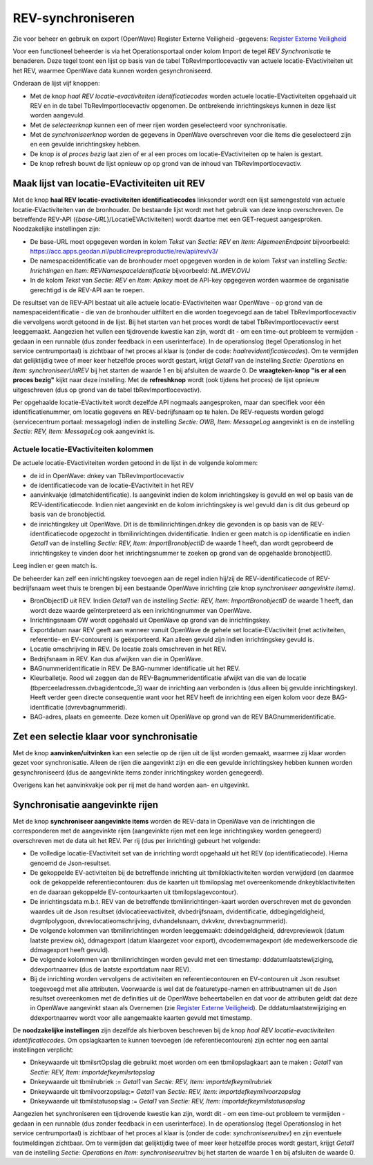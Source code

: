 REV-synchroniseren
==================

Zie voor beheer en gebruik en export (OpenWave) Register Externe
Veiligheid -gegevens: `Register Externe
Veiligheid </docs/instellen_inrichten/register_exrterne_veiligheid.md>`__

Voor een functioneel beheerder is via het Operationsportaal onder kolom
Import de tegel *REV Synchronisatie* te benaderen. Deze tegel toont een
lijst op basis van de tabel TbRevImportlocevactiv van actuele
locatie-EVactiviteiten uit het REV, waarmee OpenWave data kunnen worden
gesynchroniseerd.

Onderaan de lijst vijf knoppen:

-  Met de knop *haal REV locatie-evactiviteiten identificatiecodes*
   worden actuele locatie-EVactiviteiten opgehaald uit REV en in de
   tabel TbRevImportlocevactiv opgenomen. De ontbrekende inrichtingskeys
   kunnen in deze lijst worden aangevuld.
-  Met de *selecteerknop* kunnen een of meer rijen worden geselecteerd
   voor synchronisatie.
-  Met de *synchroniseerknop* worden de gegevens in OpenWave
   overschreven voor die items die geselecteerd zijn en een gevulde
   inrichtingskey hebben.
-  De knop *is al proces bezig* laat zien of er al een proces om
   locatie-EVactiviteiten op te halen is gestart.
-  De knop refresh bouwt de lijst opnieuw op op grond van de inhoud van
   TbRevImportlocevactiv.

Maak lijst van locatie-EVactiviteiten uit REV
---------------------------------------------

Met de knop **haal REV locatie-evactiviteiten identificatiecodes**
linksonder wordt een lijst samengesteld van actuele
locatie-EVactiviteiten van de bronhouder. De bestaande lijst wordt met
het gebruik van deze knop overschreven. De betreffende REV-API
({*base-URL*}/LocatieEVActiviteiten) wordt daartoe met een GET-request
aangesproken. Noodzakelijke instellingen zijn:

-  De base-URL moet opgegeven worden in kolom *Tekst* van *Sectie: REV*
   en *Item: AlgemeenEndpoint* bijvoorbeeld:
   https://acc.apps.geodan.nl/public/revpreproductie/rev/api/rev/v3/
-  De namespaceidentificatie van de bronhouder moet opgegeven worden in
   de kolom *Tekst* van instelling *Sectie: Inrichtingen* en *Item:
   REVNamespaceIdentificatie* bijvoorbeeld: *NL.IMEV.OVIJ*
-  In de kolom *Tekst* van *Sectie: REV* en *Item: Apikey* moet de
   API-key opgegeven worden waarmee de organisatie gerechtigd is de
   REV-API aan te roepen.

De resultset van de REV-API bestaat uit alle actuele
locatie-EVactiviteiten waar OpenWave - op grond van de
namespaceidentificatie - die van de bronhouder uitfiltert en die worden
toegevoegd aan de tabel TbRevImportlocevactiv die vervolgens wordt
getoond in de lijst. Bij het starten van het proces wordt de tabel
TbRevImportlocevactiv eerst leeggemaakt. Aangezien het vullen een
tijdrovende kwestie kan zijn, wordt dit - om een time-out probleem te
vermijden - gedaan in een runnable (dus zonder feedback in een
userinterface). In de operationslog (tegel Operationslog in het service
centrumportaal) is zichtbaar of het proces al klaar is (onder de code:
*haalrevidentificatiecodes*). Om te vermijden dat gelijktijdig twee of
meer keer hetzelfde proces wordt gestart, krijgt *Getal1* van de
instelling *Sectie: Operations* en *Item: synchroniseerUitREV* bij het
starten de waarde 1 en bij afsluiten de waarde 0. De **vraagteken-knop
"is er al een proces bezig"** kijkt naar deze instelling. Met de
**refreshknop** wordt (ook tijdens het proces) de lijst opnieuw
uitgeschreven (dus op grond van de tabel tbRevImportlocevactiv).

Per opgehaalde locatie-EVactiviteit wordt dezelfde API nogmaals
aangesproken, maar dan specifiek voor één identificatienummer, om
locatie gegevens en REV-bedrijfsnaam op te halen. De REV-requests worden
gelogd (servicecentrum portaal: messagelog) indien de instelling
*Sectie: OWB, Item: MessageLog* aangevinkt is en de instelling *Sectie:
REV, Item: MessageLog* ook aangevinkt is.

Actuele locatie-EVactiviteiten kolommen
~~~~~~~~~~~~~~~~~~~~~~~~~~~~~~~~~~~~~~~

De actuele locatie-EVactiviteiten worden getoond in de lijst in de
volgende kolommen:

-  de id in OpenWave: dnkey van TbRevImportlocevactiv
-  de identificatiecode van de locatie-EVactiviteit in het REV
-  aanvinkvakje (dlmatchidentificatie). Is aangevinkt indien de kolom
   inrichtingskey is gevuld en wel op basis van de
   REV-identificatiecode. Indien niet aangevinkt en de kolom
   inrichtingskey is wel gevuld dan is dit dus gebeurd op basis van de
   bronobjectid.
-  de inrichtingskey uit OpenWave. Dit is de tbmilinrichtingen.dnkey die
   gevonden is op basis van de REV-identificatiecode opgezocht in
   tbmilinrichtingen.dvidentificatie. Indien er geen match is op
   identificatie en indien *Getal1* van de instelling *Sectie: REV,
   Item: ImportBronobjectID* de waarde 1 heeft, dan wordt geprobeerd de
   inrichtingskey te vinden door het inrichtingsnummer te zoeken op
   grond van de opgehaalde bronobjectID.

Leeg indien er geen match is.

De beheerder kan zelf een inrichtingskey toevoegen aan de regel indien
hij/zij de REV-identificatiecode of REV-bedrijfsnaam weet thuis te
brengen bij een bestaande OpenWave inrichting (zie knop *synchroniseer
aangevinkte items)*.

-  BronObjectID uit REV. Indien *Getal1* van de instelling *Sectie: REV,
   Item: ImportBronobjectID* de waarde 1 heeft, dan wordt deze waarde
   geïnterpreteerd als een inrichtingnummer van OpenWave.
-  Inrichtingsnaam OW wordt opgehaald uit OpenWave op grond van de
   inrichtingskey.
-  Exportdatum naar REV geeft aan wanneer vanuit OpenWave de gehele set
   locatie-EVactiviteit (met activiteiten, referentie- en EV-contouren)
   is geëxporteerd. Kan alleen gevuld zijn indien inrichtingskey gevuld
   is.
-  Locatie omschrijving in REV. De locatie zoals omschreven in het REV.
-  Bedrijfsnaam in REV. Kan dus afwijken van die in OpenWave.
-  BAGnummeridentificatie in REV. De BAG-nummer identificatie uit het
   REV.
-  Kleurballetje. Rood wil zeggen dan de REV-Bagnummeridentificatie
   afwijkt van die van de locatie (tbperceeladressen.dvbagidentcode_3)
   waar de inrichting aan verbonden is (dus alleen bij gevulde
   inrichtingskey). Heeft verder geen directe consequentie want voor het
   REV heeft de inrichting een eigen kolom voor deze BAG-identificatie
   (dvrevbagnummerid).
-  BAG-adres, plaats en gemeente. Deze komen uit OpenWave op grond van
   de REV BAGnummeridentificatie.

Zet een selectie klaar voor synchronisatie
------------------------------------------

Met de knop **aanvinken/uitvinken** kan een selectie op de rijen uit de
lijst worden gemaakt, waarmee zij klaar worden gezet voor
synchronisatie. Alleen de rijen die aangevinkt zijn en die een gevulde
inrichtingskey hebben kunnen worden gesynchroniseerd (dus de aangevinkte
items zonder inrichtingskey worden genegeerd).

Overigens kan het aanvinkvakje ook per rij met de hand worden aan- en
uitgevinkt.

Synchronisatie aangevinkte rijen
--------------------------------

Met de knop **synchroniseer aangevinkte items** worden de REV-data in
OpenWave van de inrichtingen die corresponderen met de aangevinkte rijen
(aangevinkte rijen met een lege inrichtingskey worden genegeerd)
overschreven met de data uit het REV. Per rij (dus per inrichting)
gebeurt het volgende:

-  De volledige locatie-EVactiviteit set van de inrichting wordt
   opgehaald uit het REV (op identificatiecode). Hierna genoemd de
   Json-resultset.
-  De gekoppelde EV-activiteiten bij de betreffende inrichting uit
   tbmilbklactiviteiten worden verwijderd (en daarmee ook de gekoppelde
   referentiecontouren: dus de kaarten uit tbmilopslag met
   overeenkomende dnkeybklactiviteiten en de daaraan gekoppelde
   EV-contourkaarten uit tbmilopslagevcontour).
-  De inrichtingsdata m.b.t. REV van de betreffende
   tbmilinrichtingen-kaart worden overschreven met de gevonden waardes
   uit de Json resultset (dvlocatieevactiviteit, dvbedrijfsnaam,
   dvidentificatie, ddbegingeldigheid, dvgmlpolygoon,
   dvrevlocatieomschrijving, dvhandelsnaam, dvkvknr, dvrevbagnummerid).
-  De volgende kolommen van tbmilinrichtingen worden leeggemaakt:
   ddeindgeldigheid, ddrevpreviewok (datum laatste preview ok),
   ddmagexport (datum klaargezet voor export), dvcodemwmagexport (de
   medewerkerscode die ddmagexport heeft gevuld).
-  De volgende kolommen van tbmilinrichtingen worden gevuld met een
   timestamp: dddatumlaatstewijziging, ddexportnaarrev (dus de laatste
   exportdatum naar REV).
-  Bij de inrichting worden vervolgens de activiteiten en
   referentiecontouren en EV-contouren uit Json resultset toegevoegd met
   alle attributen. Voorwaarde is wel dat de featuretype-namen en
   attribuutnamen uit de Json resultset overeenkomen met de definities
   uit de OpenWave beheertabellen en dat voor de attributen geldt dat
   deze in OpenWave aangevinkt staan als Overnemen (zie `Register
   Externe
   Veiligheid </docs/instellen_inrichten/register_exrterne_veiligheid.md>`__).
   De dddatumlaatstewijziging en ddexportnaarrev wordt voor alle
   aangemaakte kaarten gevuld met timestamp.

De **noodzakelijke instellingen** zijn dezelfde als hierboven beschreven
bij de knop *haal REV locatie-evactiviteiten identificatiecodes*. Om
opslagkaarten te kunnen toevoegen (de referentiecontouren) zijn echter
nog een aantal instellingen verplicht:

-  Dnkeywaarde uit tbmilsrtOpslag die gebruikt moet worden om een
   tbmilopslagkaart aan te maken : *Getal1* van *Sectie: REV, Item:
   importdefkeymilsrtopslag*
-  Dnkeywaarde uit tbmilrubriek := *Getal1* van *Sectie: REV, Item:
   importdefkeymilrubriek*
-  Dnkeywaarde uit tbmilvoorzopslag:= *Getal1* van *Sectie: REV, Item:
   importdefkeymilvoorzopslag*
-  Dnkeywaarde uit tbmilstatusopslag := *Getal1* van *Sectie: REV, Item:
   importdefkeymilstatusopslag*

Aangezien het synchroniseren een tijdrovende kwestie kan zijn, wordt dit
- om een time-out probleem te vermijden - gedaan in een runnable (dus
zonder feedback in een userinterface). In de operationslog (tegel
Operationslog in het service centrumportaal) is zichtbaar of het proces
al klaar is (onder de code: *synchroniseeruitrev*) en zijn eventuele
foutmeldingen zichtbaar. Om te vermijden dat gelijktijdig twee of meer
keer hetzelfde proces wordt gestart, krijgt *Getal1* van de instelling
*Sectie: Operations* en *Item: synchroniseeruitrev* bij het starten de
waarde 1 en bij afsluiten de waarde 0.
